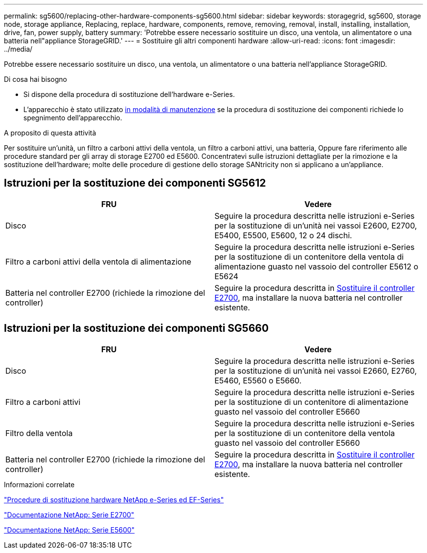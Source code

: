 ---
permalink: sg5600/replacing-other-hardware-components-sg5600.html 
sidebar: sidebar 
keywords: storagegrid, sg5600, storage node, storage appliance, Replacing, replace, hardware, components, remove, removing, removal, install, installing, installation, drive, fan, power supply, battery 
summary: 'Potrebbe essere necessario sostituire un disco, una ventola, un alimentatore o una batteria nell"appliance StorageGRID.' 
---
= Sostituire gli altri componenti hardware
:allow-uri-read: 
:icons: font
:imagesdir: ../media/


[role="lead"]
Potrebbe essere necessario sostituire un disco, una ventola, un alimentatore o una batteria nell'appliance StorageGRID.

.Di cosa hai bisogno
* Si dispone della procedura di sostituzione dell'hardware e-Series.
* L'apparecchio è stato utilizzato xref:placing-appliance-into-maintenance-mode.adoc[in modalità di manutenzione] se la procedura di sostituzione dei componenti richiede lo spegnimento dell'apparecchio.


.A proposito di questa attività
Per sostituire un'unità, un filtro a carboni attivi della ventola, un filtro a carboni attivi, una batteria, Oppure fare riferimento alle procedure standard per gli array di storage E2700 ed E5600. Concentratevi sulle istruzioni dettagliate per la rimozione e la sostituzione dell'hardware; molte delle procedure di gestione dello storage SANtricity non si applicano a un'appliance.



== Istruzioni per la sostituzione dei componenti SG5612

|===
| FRU | Vedere 


 a| 
Disco
 a| 
Seguire la procedura descritta nelle istruzioni e-Series per la sostituzione di un'unità nei vassoi E2600, E2700, E5400, E5500, E5600, 12 o 24 dischi.



 a| 
Filtro a carboni attivi della ventola di alimentazione
 a| 
Seguire la procedura descritta nelle istruzioni e-Series per la sostituzione di un contenitore della ventola di alimentazione guasto nel vassoio del controller E5612 o E5624



 a| 
Batteria nel controller E2700 (richiede la rimozione del controller)
 a| 
Seguire la procedura descritta in xref:replacing-e2700-controller.adoc[Sostituire il controller E2700], ma installare la nuova batteria nel controller esistente.

|===


== Istruzioni per la sostituzione dei componenti SG5660

|===
| FRU | Vedere 


 a| 
Disco
 a| 
Seguire la procedura descritta nelle istruzioni e-Series per la sostituzione di un'unità nei vassoi E2660, E2760, E5460, E5560 o E5660.



 a| 
Filtro a carboni attivi
 a| 
Seguire la procedura descritta nelle istruzioni e-Series per la sostituzione di un contenitore di alimentazione guasto nel vassoio del controller E5660



 a| 
Filtro della ventola
 a| 
Seguire la procedura descritta nelle istruzioni e-Series per la sostituzione di un contenitore della ventola guasto nel vassoio del controller E5660



 a| 
Batteria nel controller E2700 (richiede la rimozione del controller)
 a| 
Seguire la procedura descritta in xref:replacing-e2700-controller.adoc[Sostituire il controller E2700], ma installare la nuova batteria nel controller esistente.

|===
.Informazioni correlate
https://mysupport.netapp.com/info/web/ECMP11751516.html["Procedure di sostituzione hardware NetApp e-Series ed EF-Series"^]

http://mysupport.netapp.com/documentation/productlibrary/index.html?productID=61765["Documentazione NetApp: Serie E2700"^]

http://mysupport.netapp.com/documentation/productlibrary/index.html?productID=61893["Documentazione NetApp: Serie E5600"^]
